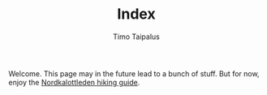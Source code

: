 #+OPTIONS:   num:nil \n:nil @:t ::t |:t ^:t -:t f:t *:t <:t html-postamble:nil
#+TITLE: Index
#+AUTHOR: Timo Taipalus
Welcome. This page may in the future lead to a bunch of stuff. But for now, enjoy the
[[./nordkalottleden-guide.html][Nordkalottleden hiking guide]].
